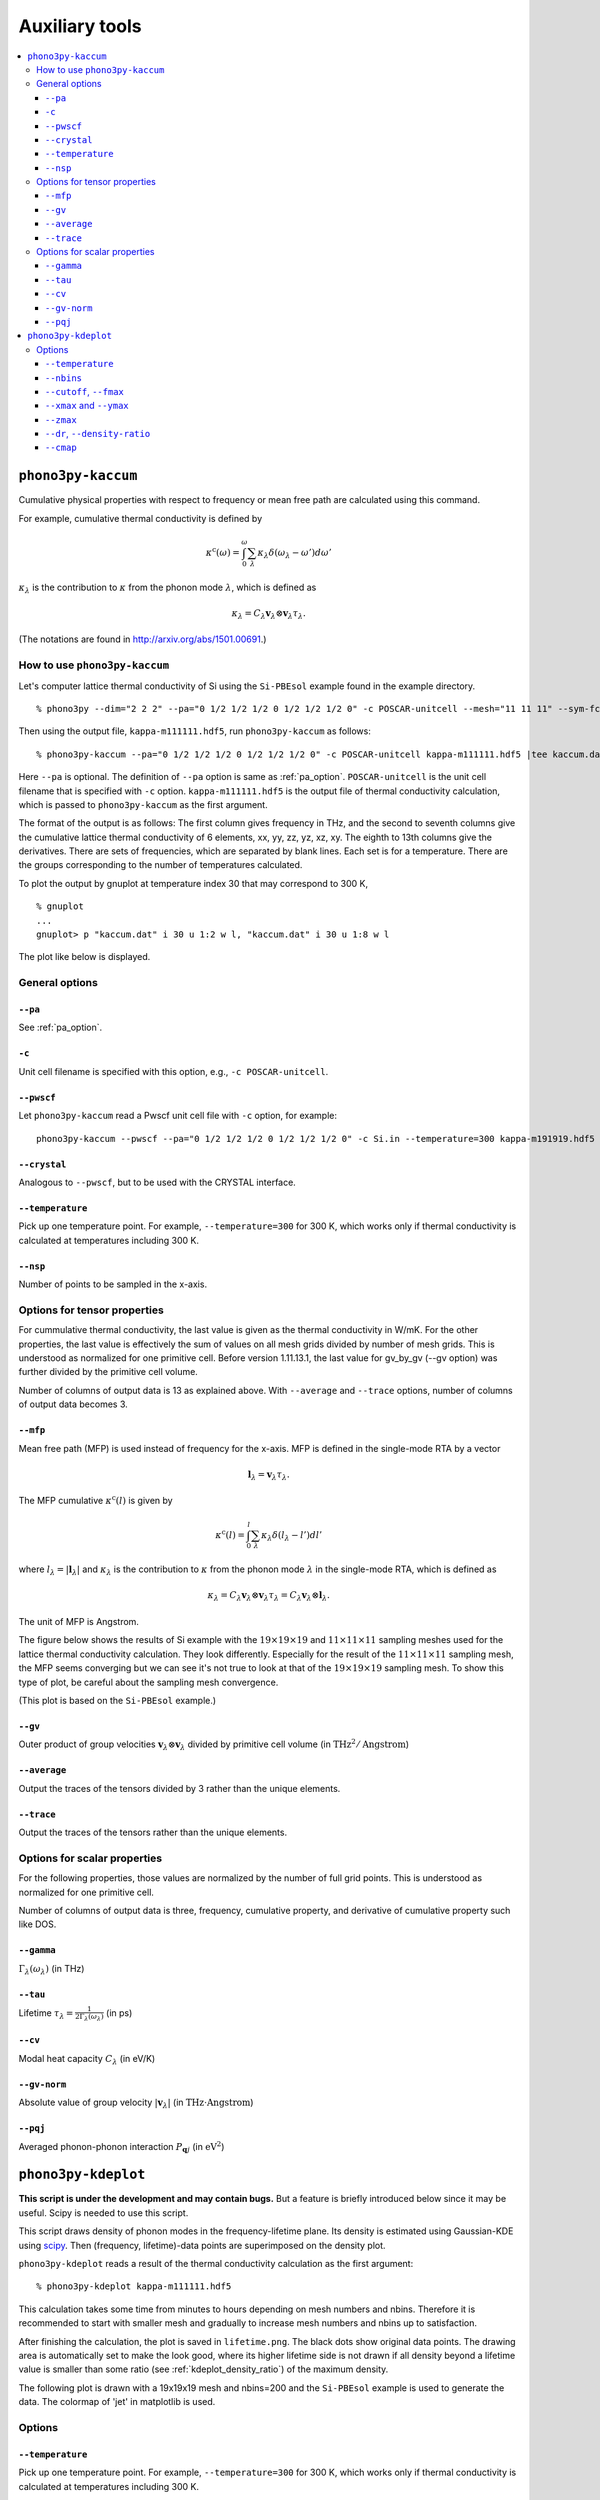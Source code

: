 .. _auxiliary_tools:

Auxiliary tools
===============

.. contents::
   :depth: 3
   :local:

.. _auxiliary_tools_kaccum:

``phono3py-kaccum``
--------------------

Cumulative physical properties with respect to frequency or mean free
path are calculated using this command.

For example, cumulative thermal conductivity is defined by

.. math::

   \kappa^\text{c}(\omega) =
    \int^\omega_0 \sum_\lambda
   \kappa_\lambda \delta(\omega_\lambda - \omega') d\omega'

:math:`\kappa_\lambda` is the contribution to :math:`\kappa` from the
phonon mode :math:`\lambda`, which is defined as

.. math::

   \kappa_\lambda =
   C_\lambda \mathbf{v}_\lambda \otimes \mathbf{v}_\lambda
   \tau_\lambda.

(The notations are found in http://arxiv.org/abs/1501.00691.)

How to use ``phono3py-kaccum``
~~~~~~~~~~~~~~~~~~~~~~~~~~~~~~~

Let's computer lattice thermal conductivity of Si using the ``Si-PBEsol``
example found in the example directory.

::

   % phono3py --dim="2 2 2" --pa="0 1/2 1/2 1/2 0 1/2 1/2 1/2 0" -c POSCAR-unitcell --mesh="11 11 11" --sym-fc --br

Then using the output file, ``kappa-m111111.hdf5``, run
``phono3py-kaccum`` as follows::

   % phono3py-kaccum --pa="0 1/2 1/2 1/2 0 1/2 1/2 1/2 0" -c POSCAR-unitcell kappa-m111111.hdf5 |tee kaccum.dat

Here ``--pa`` is optional. The definition of ``--pa`` option is same
as :ref:`pa_option`. ``POSCAR-unitcell`` is the unit cell filename
that is specified with ``-c`` option.  ``kappa-m111111.hdf5`` is the
output file of thermal conductivity calculation, which is passed to
``phono3py-kaccum`` as the first argument.

The format of the output is as follows: The first column gives
frequency in THz, and the second to seventh columns give the
cumulative lattice thermal conductivity of 6 elements, xx, yy, zz, yz,
xz, xy. The eighth to 13th columns give the derivatives. There are
sets of frequencies, which are separated by blank lines. Each set is
for a temperature. There are the groups corresponding to the number of
temperatures calculated.

To plot the output by gnuplot at temperature index 30 that may
correspond to 300 K,

::

   % gnuplot
   ...
   gnuplot> p "kaccum.dat" i 30 u 1:2 w l, "kaccum.dat" i 30 u 1:8 w l

The plot like below is displayed.

.. |i0| image:: Si-kaccum.png
        :width: 50%

|i0|

General options
~~~~~~~~~~~~~~~~

``--pa``
^^^^^^^^^

See :ref:`pa_option`.

``-c``
^^^^^^^

Unit cell filename is specified with this option, e.g., ``-c
POSCAR-unitcell``.

``--pwscf``
^^^^^^^^^^^^

Let ``phono3py-kaccum`` read a Pwscf unit cell file with ``-c``
option, for example::

   phono3py-kaccum --pwscf --pa="0 1/2 1/2 1/2 0 1/2 1/2 1/2 0" -c Si.in --temperature=300 kappa-m191919.hdf5

.. |ipwscf| image:: Si-kaccum-pwscf.png
                    :width: 25%

|ipwscf|

``--crystal``
^^^^^^^^^^^^^

Analogous to ``--pwscf``, but to be used with the CRYSTAL interface.

``--temperature``
^^^^^^^^^^^^^^^^^^

Pick up one temperature point. For example, ``--temperature=300`` for
300 K, which works only if thermal conductivity is calculated at
temperatures including 300 K.

``--nsp``
^^^^^^^^^^

Number of points to be sampled in the x-axis.

Options for tensor properties
~~~~~~~~~~~~~~~~~~~~~~~~~~~~~~

For cummulative thermal conductivity, the last value is given as the
thermal conductivity in W/mK. For the other properties, the last value
is effectively the sum of values on all mesh grids divided by number
of mesh grids. This is understood as normalized for one primitive
cell. Before version 1.11.13.1, the last value for gv_by_gv (--gv
option) was further divided by the primitive cell volume.

Number of columns of output data is 13 as explained above. With
``--average`` and ``--trace`` options, number of columns of output
data becomes 3.

``--mfp``
^^^^^^^^^^

Mean free path (MFP) is used instead of frequency for the x-axis. MFP
is defined in the single-mode RTA by a vector

.. math::

   \mathbf{l}_\lambda = \mathbf{v}_\lambda \tau_\lambda.

The MFP cumulative :math:`\kappa^\text{c}(l)` is given by

.. math::

   \kappa^\text{c}(l) =
    \int^l_0 \sum_\lambda
   \kappa_\lambda \delta(l_\lambda - l') dl'

where :math:`l_\lambda = |\mathbf{l}_\lambda|` and
:math:`\kappa_\lambda` is the contribution to :math:`\kappa` from the
phonon mode :math:`\lambda` in the single-mode RTA, which is defined
as

.. math::

   \kappa_\lambda = C_\lambda \mathbf{v}_\lambda \otimes
   \mathbf{v}_\lambda \tau_\lambda = C_\lambda \mathbf{v}_\lambda \otimes
   \mathbf{l}_\lambda.

The unit of MFP is Angstrom.

The figure below shows the results of Si example with the
:math:`19\times 19\times 19` and :math:`11\times 11\times 11` sampling
meshes used for the lattice thermal conductivity calculation. They look
differently. Especially for the result of the :math:`11\times 11\times
11` sampling mesh, the MFP seems converging but we can see it's not
true to look at that of the :math:`19\times 19\times 19` sampling
mesh. To show this type of plot, be careful about the sampling mesh
convergence.


.. |iMFP| image:: Si-kaccum-MFP.png
                  :width: 50%

|iMFP|

(This plot is based on the ``Si-PBEsol`` example.)


``--gv``
^^^^^^^^^

Outer product of group velocities :math:`\mathbf{v}_\lambda \otimes
\mathbf{v}_\lambda` divided by primitive cell volume (in :math:`\text{THz}^2 /
\text{Angstrom}`)

``--average``
^^^^^^^^^^^^^^

Output the traces of the tensors divided by 3 rather than the unique
elements.

``--trace``
^^^^^^^^^^^^

Output the traces of the tensors rather than the unique elements.

Options for scalar properties
~~~~~~~~~~~~~~~~~~~~~~~~~~~~~~

For the following properties, those values are normalized by the
number of full grid points. This is understood as normalized for one
primitive cell.

Number of columns of output data is three,
frequency, cumulative property, and derivative of cumulative property
such like DOS.

``--gamma``
^^^^^^^^^^^^

:math:`\Gamma_\lambda(\omega_\lambda)` (in THz)

``--tau``
^^^^^^^^^^^

Lifetime :math:`\tau_\lambda = \frac{1}{2\Gamma_\lambda(\omega_\lambda)}` (in ps)

``--cv``
^^^^^^^^^

Modal heat capacity :math:`C_\lambda` (in eV/K)

``--gv-norm``
^^^^^^^^^^^^^^

Absolute value of group velocity :math:`|\mathbf{v}_\lambda|` (in
:math:`\text{THz}\cdot\text{Angstrom}`)

``--pqj``
^^^^^^^^^^^^^^

Averaged phonon-phonon interaction :math:`P_{\mathbf{q}j}` (in :math:`\text{eV}^2`)

.. _auxiliary_tools_kdeplot:

``phono3py-kdeplot``
---------------------

**This script is under the development and may contain bugs.** But a
feature is briefly introduced below since it may be useful. Scipy is
needed to use this script.

This script draws density of phonon modes in the frequency-lifetime
plane. Its density is estimated using Gaussian-KDE using `scipy
<https://docs.scipy.org/doc/scipy/reference/generated/scipy.stats.gaussian_kde.html>`_.
Then (frequency, lifetime)-data points are superimposed on the density
plot.

``phono3py-kdeplot`` reads a result of the thermal conductivity
calculation as the first argument::

   % phono3py-kdeplot kappa-m111111.hdf5

This calculation takes some time from minutes to hours depending on
mesh numbers and nbins. Therefore it is recommended to start with
smaller mesh and gradually to increase mesh numbers and nbins up to
satisfaction.

After finishing the calculation, the plot is saved in
``lifetime.png``. The black dots show original data points. The
drawing area is automatically set to make the look good, where its
higher lifetime side is not drawn if all density beyond a lifetime
value is smaller than some ratio (see
:ref:`kdeplot_density_ratio`) of the maximum density.

The following plot is drawn with a 19x19x19 mesh and nbins=200 and the
``Si-PBEsol`` example is used to generate the data. The colormap of
'jet' in matplotlib is used.

.. |ikde| image:: Si-kdeplot.png
        :width: 50%

|ikde|


Options
~~~~~~~

``--temperature``
^^^^^^^^^^^^^^^^^^

Pick up one temperature point. For example, ``--temperature=300`` for
300 K, which works only if thermal conductivity is calculated at
temperatures including 300 K.

Without specifying this option, the 31st temperature index is
chosen. This often corresponds to 300 K if phono3py ran without
setting temperature range and step.

``--nbins``
^^^^^^^^^^^^

This option controls the resolution of the density plot. The default
value is 100. With larger nbins, the resolution of the plot becomes
better, but the computation will take more time.

::

   % phono3py-kdeplot --nbins=200 kappa-m111111.hdf5

``--cutoff``, ``--fmax``
^^^^^^^^^^^^^^^^^^^^^^^^^^

The option ``--cutoff`` (``--fmax``) sets the maximum value of
lifetime (frequency) to be included as data points **before**
Gaussian-KDE. Normally increasing this value from the chosen value
without specifying this option does nothing since automatic control of
drawing area cuts high lifetime (frequency) side if the density is low.

``--xmax`` and ``--ymax``
^^^^^^^^^^^^^^^^^^^^^^^^^^

Maximum values of drawing region of phonon frequency (x-axis) and
lifetime (y-axis) are specified by ``--xmax`` and ``--ymax``,
respectively.

``--ymax`` switches off automatic determination of maximum value
of drawing region along y-axis, therefore as a side effect, the
computation will be roughly twice faster.

::

   % phono3py-kdeplot --ymax=60 kappa-m111111.hdf5

``--zmax``
^^^^^^^^^^^

Maximum value of the density is specified with this option. The color
along colorbar saturates by choosing a smaller value than the maximum value
of density in the data.

.. _kdeplot_density_ratio:

``--dr``, ``--density-ratio``
^^^^^^^^^^^^^^^^^^^^^^^^^^^^^^

The density threshold is specified by the ratio with respect to
maximum density. Normally smaller value results in larger drawing
region. The default value is 0.1. When ``--ymax`` is specified
together, this option is ignored.

::

   % phono3py-kdeplot --dr=0.01 kappa-m111111.hdf5

``--cmap``
^^^^^^^^^^^

Color map to be used for the density plot. It's given by the name
presented at the matplotlib documentation,
https://matplotlib.org/users/colormaps.html. The default colormap
depends on your matplotlib environment.

::

   % phono3py-kdeplot --cmap="OrRd" kappa-m111111.hdf5

The following figures are those drawn with ``jet``, ``bwr``,
``seismic``, ``gnuplot``, ``hsv``, and ``OrRd`` colormaps.


.. |ikde-jet| image:: Si-kdeplot-jet.png
              :width: 25%
.. |ikde-bwr| image:: Si-kdeplot-bwr.png
              :width: 25%
.. |ikde-seismic| image:: Si-kdeplot-seismic.png
                  :width: 25%
.. |ikde-gnuplot| image:: Si-kdeplot-gnuplot.png
                  :width: 25%
.. |ikde-hsv| image:: Si-kdeplot-hsv.png
               :width: 25%
.. |ikde-OrRd| image:: Si-kdeplot-OrRd.png
               :width: 25%

|ikde-jet| |ikde-bwr| |ikde-seismic| |ikde-gnuplot| |ikde-hsv| |ikde-OrRd|

